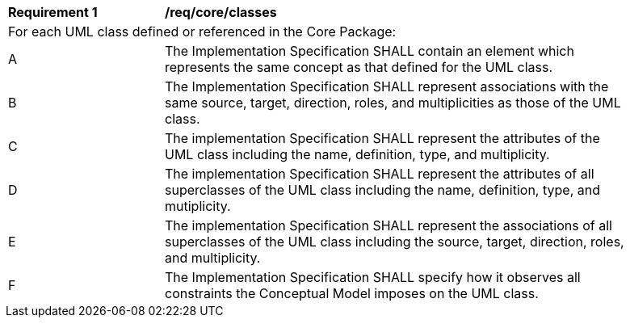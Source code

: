 [[req_core_classes]]
[width="90%",cols="2,6"]
|===
^|*Requirement  {counter:req-id}* |*/req/core/classes* 
2+|For each UML class defined or referenced in the Core Package:
^|A |The Implementation Specification SHALL contain an element which represents the same concept as that defined for the UML class.
^|B |The Implementation Specification SHALL represent associations with the same source, target, direction, roles, and multiplicities as those of the UML class.
^|C |The implementation Specification SHALL represent the attributes of the UML class including the name, definition, type, and multiplicity.
^|D |The implementation Specification SHALL represent the attributes of all superclasses of the UML class including the name, definition, type, and mutiplicity.
^|E |The implementation Specification SHALL represent the associations of all superclasses of the UML class including the source, target, direction, roles, and multiplicity.
^|F |The Implementation Specification SHALL specify how it observes all constraints the Conceptual Model imposes on the UML class.
|===
